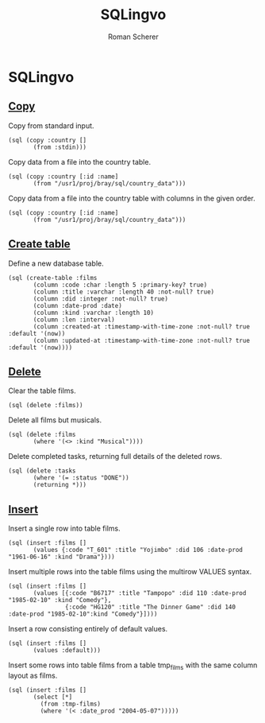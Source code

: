 #+title: SQLingvo
#+author: Roman Scherer
#+LANGUAGE: en
#+STYLE: <link rel="stylesheet" type="text/css" href="http://thenybble.de/css/main.css"/>
#+STYLE: <link rel="stylesheet" type="text/css" href="css/font-lock.css"/>

* SQLingvo
** [[http://www.postgresql.org/docs/9.3/static/sql-copy.html][Copy]]

   Copy from standard input.

#+BEGIN_SRC clojure cider :exports both
  (sql (copy :country []
         (from :stdin)))
#+END_SRC

   Copy data from a file into the country table.

#+BEGIN_SRC clojure cider :exports both
  (sql (copy :country [:id :name]
         (from "/usr1/proj/bray/sql/country_data")))
#+END_SRC

   Copy data from a file into the country table with columns in the given order.

#+BEGIN_SRC clojure cider :exports both
  (sql (copy :country [:id :name]
         (from "/usr1/proj/bray/sql/country_data")))
#+END_SRC


** [[http://www.postgresql.org/docs/9.3/static/sql-createtable.html][Create table]]

   Define a new database table.

#+BEGIN_SRC clojure cider :exports both
  (sql (create-table :films
         (column :code :char :length 5 :primary-key? true)
         (column :title :varchar :length 40 :not-null? true)
         (column :did :integer :not-null? true)
         (column :date-prod :date)
         (column :kind :varchar :length 10)
         (column :len :interval)
         (column :created-at :timestamp-with-time-zone :not-null? true :default '(now))
         (column :updated-at :timestamp-with-time-zone :not-null? true :default '(now))))
#+END_SRC

** [[http://www.postgresql.org/docs/9.3/static/sql-delete.html][Delete]]

   Clear the table films.

#+BEGIN_SRC clojure cider :exports both
  (sql (delete :films))
#+END_SRC


   Delete all films but musicals.

#+BEGIN_SRC clojure cider :exports both
  (sql (delete :films
         (where '(<> :kind "Musical"))))
#+END_SRC

   Delete completed tasks, returning full details of the deleted rows.

#+BEGIN_SRC clojure cider :exports both
  (sql (delete :tasks
         (where '(= :status "DONE"))
         (returning *)))
#+END_SRC

** [[http://www.postgresql.org/docs/9.3/static/sql-insert.html][Insert]]

   Insert a single row into table films.

#+BEGIN_SRC clojure cider :exports both
  (sql (insert :films []
         (values {:code "T_601" :title "Yojimbo" :did 106 :date-prod "1961-06-16" :kind "Drama"})))
#+END_SRC

   Insert multiple rows into the table films using the multirow VALUES syntax.

#+BEGIN_SRC clojure cider :exports both
  (sql (insert :films []
         (values [{:code "B6717" :title "Tampopo" :did 110 :date-prod "1985-02-10" :kind "Comedy"},
                  {:code "HG120" :title "The Dinner Game" :did 140 :date-prod "1985-02-10":kind "Comedy"}])))
#+END_SRC

   Insert a row consisting entirely of default values.

#+BEGIN_SRC clojure cider :exports both
  (sql (insert :films []
         (values :default)))
#+END_SRC

   Insert some rows into table films from a table tmp_films with the same column layout as films.

#+BEGIN_SRC clojure cider :exports both
  (sql (insert :films []
         (select [*]
           (from :tmp-films)
           (where '(< :date_prod "2004-05-07")))))
#+END_SRC
